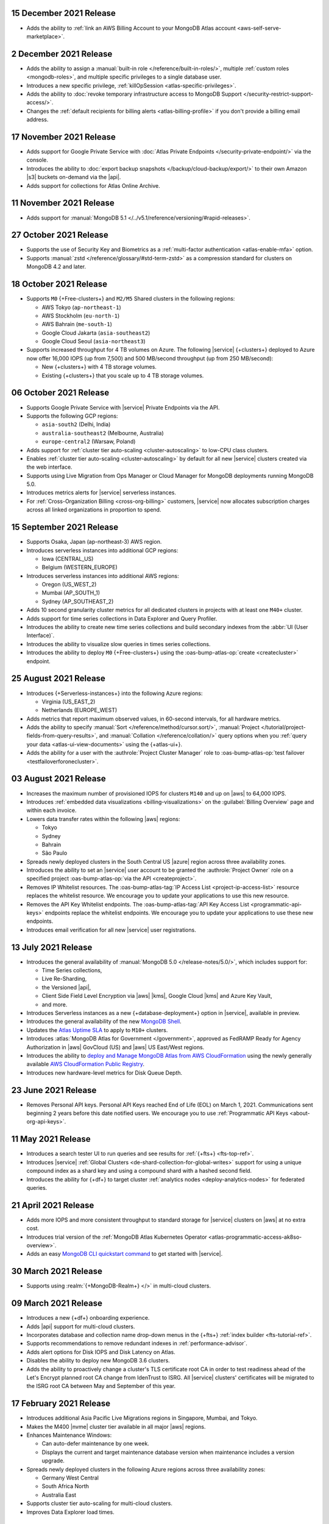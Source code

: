 .. _atlas_20211215:

15 December 2021 Release
~~~~~~~~~~~~~~~~~~~~~~~~

- Adds the ability to 
  :ref:`link an AWS Billing Account to your MongoDB Atlas account <aws-self-serve-marketplace>`.

.. _atlas_20211202:

2 December 2021 Release
~~~~~~~~~~~~~~~~~~~~~~~

- Adds the ability to assign a
  :manual:`built-in role </reference/built-in-roles/>`, multiple
  :ref:`custom roles <mongodb-roles>`, and multiple specific privileges
  to a single database user.
- Introduces a new specific privilege, :ref:`killOpSession <atlas-specific-privileges>`.
- Adds the ability to
  :doc:`revoke temporary infrastructure access to MongoDB Support </security-restrict-support-access/>`.
- Changes the :ref:`default recipients for billing alerts <atlas-billing-profile>`
  if you don't provide a billing email address.

.. _atlas_20211117:

17 November 2021 Release
~~~~~~~~~~~~~~~~~~~~~~~~

- Adds support for Google Private Service with
  :doc:`Atlas Private Endpoints </security-private-endpoint/>`
  via the console.
- Introduces the ability to :doc:`export backup snapshots </backup/cloud-backup/export/>`
  to their own Amazon |s3| buckets on-demand via the |api|.
- Adds support for  collections for Atlas Online Archive.

.. _atlas_20211111:

11 November 2021 Release
~~~~~~~~~~~~~~~~~~~~~~~~

- Adds support for :manual:`MongoDB 5.1 </../v5.1/reference/versioning/#rapid-releases>`.

.. _atlas_20211027:

27 October 2021 Release
~~~~~~~~~~~~~~~~~~~~~~~

- Supports the use of Security Key and Biometrics as a 
  :ref:`multi-factor authentication <atlas-enable-mfa>` option.
- Supports :manual:`zstd </reference/glossary/#std-term-zstd>` as a 
  compression standard for clusters on MongoDB 4.2 and later.

.. _atlas_20211018:

18 October 2021 Release
~~~~~~~~~~~~~~~~~~~~~~~

- Supports ``M0`` {+Free-clusters+} and ``M2/M5`` Shared clusters
  in the following regions:

  - AWS Tokyo (``ap-northeast-1``)
  - AWS Stockholm (``eu-north-1``)
  - AWS Bahrain (``me-south-1``)
  - Google Cloud Jakarta (``asia-southeast2``)
  - Google Cloud Seoul (``asia-northeast3``)
  
- Supports increased throughput for 4 TB volumes on Azure. The following
  |service| {+clusters+} deployed to Azure now offer 16,000 IOPS (up
  from 7,500) and 500 MB/second throughput (up from 250 MB/second):

  - New {+clusters+} with 4 TB storage volumes.
  - Existing {+clusters+} that you scale up to 4 TB storage volumes.

.. _atlas_20211006:

06 October 2021 Release
~~~~~~~~~~~~~~~~~~~~~~~

- Supports Google Private Service with |service| Private Endpoints via 
  the API.

- Supports the following GCP regions:
  
  - ``asia-south2`` (Delhi, India)
  - ``australia-southeast2`` (Melbourne, Australia)
  - ``europe-central2`` (Warsaw, Poland)

- Adds support for :ref:`cluster tier auto-scaling <cluster-autoscaling>`
  to low-CPU class clusters.

- Enables :ref:`cluster tier auto-scaling <cluster-autoscaling>` by
  default for all new |service| clusters created via the web interface.

- Supports using Live Migration from Ops Manager or Cloud Manager
  for MongoDB deployments running MongoDB 5.0.

- Introduces metrics alerts for |service| serverless instances.

- For :ref:`Cross-Organization Billing <cross-org-billing>` customers, 
  |service| now allocates subscription charges across all linked 
  organizations in proportion to spend.

.. _atlas_20210915:

15 September 2021 Release
~~~~~~~~~~~~~~~~~~~~~~~~~

- Supports Osaka, Japan (ap-northeast-3) AWS region. 

- Introduces serverless instances into additional GCP regions:
  
  - Iowa (CENTRAL_US)
  - Belgium (WESTERN_EUROPE)

- Introduces serverless instances into additional AWS regions:

  - Oregon (US_WEST_2)
  - Mumbai (AP_SOUTH_1)
  - Sydney (AP_SOUTHEAST_2)

- Adds 10 second granularity cluster metrics for all dedicated clusters 
  in projects with at least one ``M40+`` cluster.
- Adds support for time series collections in Data Explorer and Query 
  Profiler.
- Introduces the ability to create new time series collections and 
  build secondary indexes from the :abbr:`UI (User Interface)`.
- Introduces the ability to visualize slow queries in times series 
  collections.
- Introduces the ability to deploy ``M0`` {+Free-clusters+} using the
  :oas-bump-atlas-op:`create <createcluster>` endpoint.

.. _atlas_20210824:

25 August 2021 Release
~~~~~~~~~~~~~~~~~~~~~~

- Introduces {+Serverless-instances+} into the following Azure regions:

  - Virginia (US_EAST_2)
  - Netherlands (EUROPE_WEST)

- Adds metrics that report maximum observed values, in 60-second 
  intervals, for all hardware metrics.
- Adds the ability to specify :manual:`Sort 
  </reference/method/cursor.sort/>`, :manual:`Project
  </tutorial/project-fields-from-query-results>`, and :manual:`Collation
  </reference/collation/>` query options when you :ref:`query your data
  <atlas-ui-view-documents>` using the {+atlas-ui+}.
- Adds the ability for a user with the 
  :authrole:`Project Cluster Manager` role to :oas-bump-atlas-op:`test 
  failover <testfailoverforonecluster>`.

.. _atlas_20210803:

03 August 2021 Release
~~~~~~~~~~~~~~~~~~~~~~

- Increases the maximum number of provisioned IOPS for clusters 
  ``M140`` and up on |aws| to 64,000 IOPS.

- Introduces :ref:`embedded data visualizations <billing-visualizations>` 
  on the :guilabel:`Billing Overview` page and within each invoice.

- Lowers data transfer rates within the following |aws| regions:

  - Tokyo
  - Sydney 
  - Bahrain
  - São Paulo

- Spreads newly deployed clusters in the South Central US |azure| 
  region across three availability zones.

- Introduces the ability to set an |service| user account to be granted 
  the :authrole:`Project Owner` role on a specified project 
  :oas-bump-atlas-op:`via the API <createproject>`.

- Removes IP Whitelist resources. The 
  :oas-bump-atlas-tag:`IP Access List <project-ip-access-list>` resource 
  replaces the whitelist resource. We encourage you to update your 
  applications to use this new resource.

- Removes the API Key Whitelist endpoints. The 
  :oas-bump-atlas-tag:`API Key Access List <programmatic-api-keys>` 
  endpoints replace the whitelist endpoints. We encourage you to update 
  your applications to use these new endpoints.

- Introduces email verification for all new |service| user 
  registrations.

.. _atlas_20210713:

13 July 2021 Release
~~~~~~~~~~~~~~~~~~~~

- Introduces the general availability of 
  :manual:`MongoDB 5.0 </release-notes/5.0/>`, which includes 
  support for:

  - Time Series collections,
  - Live Re-Sharding,
  - the Versioned |api|,
  - Client Side Field Level Encryption via |aws| |kms|, 
    Google Cloud |kms| and Azure Key Vault,
  - and more.

- Introduces 
  Serverless instances as a new {+database-deployment+} option in |service|, 
  available in preview.

- Introduces the general availability of the new 
  `MongoDB Shell <https://www.mongodb.com/docs/mongodb-shell/>`__.

- Updates the 
  `Atlas Uptime SLA <https://www.mongodb.com/cloud/atlas/sla>`__ 
  to apply to ``M10+`` clusters.

- Introduces :atlas:`MongoDB Atlas for Government </government>`, 
  approved as FedRAMP Ready for Agency Authorization in |aws| GovCloud 
  (US) and |aws| US East/West regions.

- Introduces the ability to 
  `deploy and Manage MongoDB Atlas from AWS CloudFormation <https://www.mongodb.com/blog/post/deploy-manage-mongodb-atlas-aws-cloud-formation?utm_campaign=cloudformation&utm_source=aws&utm_medium=public_registry_blog>`__ 
  using the newly generally available 
  `AWS CloudFormation Public Registry <https://aws.amazon.com/about-aws/whats-new/2021/06/announcing-a-new-public-registry-for-aws-cloudformation/>`__.

- Introduces new hardware-level metrics for Disk Queue Depth.

.. _atlas_20210623:

23 June 2021 Release
~~~~~~~~~~~~~~~~~~~~

- Removes Personal API keys. Personal API Keys reached End of Life (EOL)
  on March 1, 2021. Communications sent beginning 2 years before this
  date notified users. We encourage you to use :ref:`Programmatic API Keys <about-org-api-keys>`.

.. _atlas_20210511:

11 May 2021 Release
~~~~~~~~~~~~~~~~~~~

- Introduces a search tester UI to run queries and see results  
  for :ref:`{+fts+} <fts-top-ref>`.
- Introduces |service| :ref:`Global Clusters <de-shard-collection-for-global-writes>`
  support for using a unique compound index as a shard key and using a
  compound shard with a hashed second field.
- Introduces the ability for {+df+} to target cluster 
  :ref:`analytics nodes <deploy-analytics-nodes>` for federated queries.

.. _atlas_20210421:

21 April 2021 Release
~~~~~~~~~~~~~~~~~~~~~

- Adds more IOPS and more consistent throughput to standard storage for 
  |service| clusters on |aws| at no extra cost.
- Introduces trial version of the :ref:`MongoDB Atlas Kubernetes 
  Operator <atlas-programmatic-access-ak8so-overview>`.
- Adds an easy `MongoDB CLI quickstart command
  <https://www.mongodb.com/docs/mongocli/stable/quick-start/#configure-an-service-cluster>`__ 
  to get started with |service|.

.. _atlas_20210330:

30 March 2021 Release
~~~~~~~~~~~~~~~~~~~~~

- Supports using :realm:`{+MongoDB-Realm+} </>` in multi-cloud clusters.

.. _atlas_20210309:

09 March 2021 Release
~~~~~~~~~~~~~~~~~~~~~

- Introduces a new {+df+} onboarding experience.
- Adds |api| support for multi-cloud clusters.
- Incorporates database and collection name drop-down menus
  in the {+fts+} :ref:`index builder <fts-tutorial-ref>`.
- Supports recommendations to remove redundant indexes in
  :ref:`performance-advisor`.
- Adds alert options for Disk IOPS and Disk Latency on Atlas.
- Disables the ability to deploy new MongoDB 3.6 clusters.
- Adds the ability to proactively change a cluster's TLS certificate 
  root CA in order to test readiness ahead of the Let's Encrypt planned 
  root CA change from IdenTrust to ISRG. All |service| clusters' 
  certificates will be migrated to the ISRG root CA between May and 
  September of this year.

.. _atlas_20210217:

17 February 2021 Release
~~~~~~~~~~~~~~~~~~~~~~~~

- Introduces additional Asia Pacific Live Migrations regions in
  Singapore, Mumbai, and Tokyo.
- Makes the M400 |nvme| cluster tier available in all major |aws|
  regions.
- Enhances Maintenance Windows:

  - Can auto-defer maintenance by one week.
  - Displays the current and target maintenance database version when
    maintenance includes a version upgrade.

- Spreads newly deployed clusters in the following Azure regions across
  three availability zones:

  - Germany West Central
  - South Africa North
  - Australia East

- Supports cluster tier auto-scaling for multi-cloud clusters.
- Improves Data Explorer load times.

.. _atlas_20210126:

26 January 2021 Release
~~~~~~~~~~~~~~~~~~~~~~~

- Introduces private network access for :ref:`multi-cloud clusters
  <create-cluster-multi-region>`.
- |service| {+Free-clusters+} (**M0**) and Shared clusters (**M2**/**M5**)
  upgraded to MongoDB 4.4.
- Defaults new clusters to MongoDB 4.4.
- Introduces custom archiving rules for |service| :ref:`Online Archive
  <online-archive-overview>`.
- Introduces the ability to use an |aws| |iam| role to authorize
  |service| to access:

  - |aws| |kms| encryption keys for customer key management, or
  
  - |s3| buckets for {+fdi+}\s.

- Introduces the ability to peer to |service| VPCs on |gcp| with a
  smaller |cidr| block. When you create the network peering container
  using the |service| :oas-bump-atlas-op:`API 
  <creategrouppeer>`,
  you can specify a |cidr| block between ``/21`` and ``/24``, inclusive,
  instead of the default, ``/18``.
- Adds the ability to specify an |aws| |arn| with a compound path when
  you create an |aws| IAM-authenticated :ref:`database user
  <mongodb-users>`.

.. _atlas_20210106:

06 January 2021 Release
~~~~~~~~~~~~~~~~~~~~~~~

- Changes the cluster-level navigation UI so that |fts| is now a top
  level tab.
- Introduces a visual editor for :ref:`creating <ref-create-index>`
  a |fts| index.
- Allows users of the |bic| to download |bic-short| logs.
